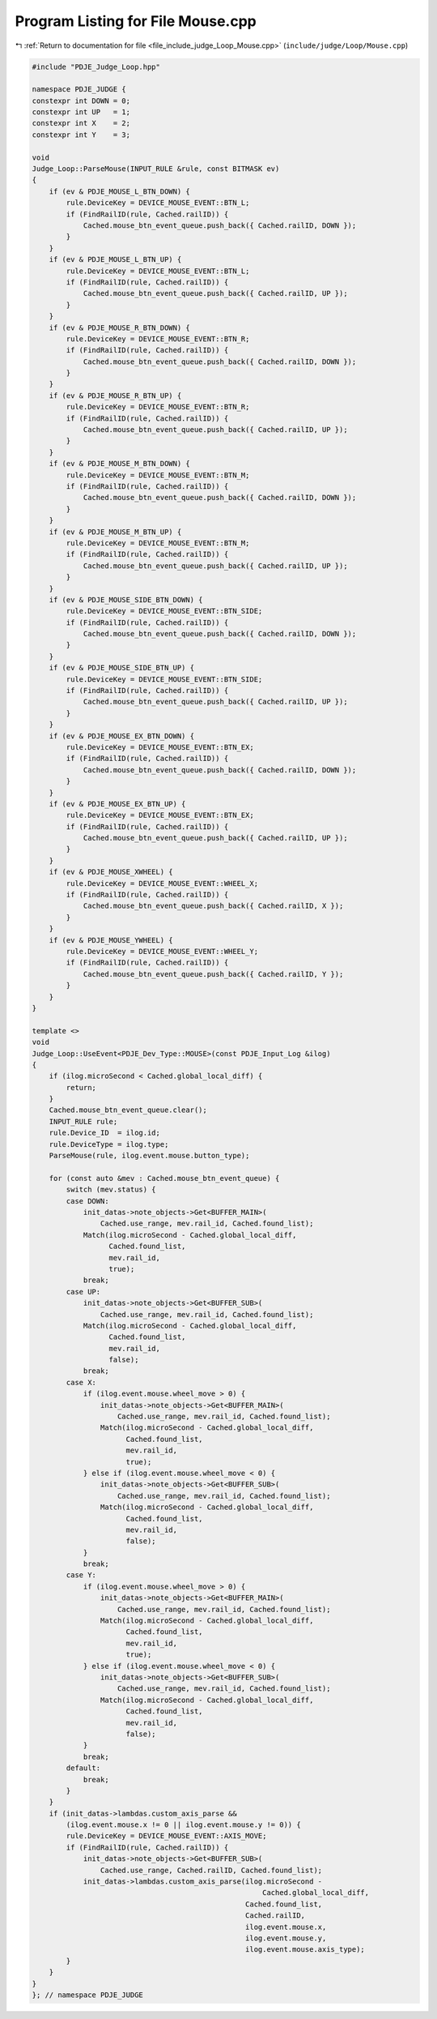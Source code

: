 
.. _program_listing_file_include_judge_Loop_Mouse.cpp:

Program Listing for File Mouse.cpp
==================================

|exhale_lsh| :ref:`Return to documentation for file <file_include_judge_Loop_Mouse.cpp>` (``include/judge/Loop/Mouse.cpp``)

.. |exhale_lsh| unicode:: U+021B0 .. UPWARDS ARROW WITH TIP LEFTWARDS

.. code-block:: cpp

   #include "PDJE_Judge_Loop.hpp"
   
   namespace PDJE_JUDGE {
   constexpr int DOWN = 0;
   constexpr int UP   = 1;
   constexpr int X    = 2;
   constexpr int Y    = 3;
   
   void
   Judge_Loop::ParseMouse(INPUT_RULE &rule, const BITMASK ev)
   {
       if (ev & PDJE_MOUSE_L_BTN_DOWN) {
           rule.DeviceKey = DEVICE_MOUSE_EVENT::BTN_L;
           if (FindRailID(rule, Cached.railID)) {
               Cached.mouse_btn_event_queue.push_back({ Cached.railID, DOWN });
           }
       }
       if (ev & PDJE_MOUSE_L_BTN_UP) {
           rule.DeviceKey = DEVICE_MOUSE_EVENT::BTN_L;
           if (FindRailID(rule, Cached.railID)) {
               Cached.mouse_btn_event_queue.push_back({ Cached.railID, UP });
           }
       }
       if (ev & PDJE_MOUSE_R_BTN_DOWN) {
           rule.DeviceKey = DEVICE_MOUSE_EVENT::BTN_R;
           if (FindRailID(rule, Cached.railID)) {
               Cached.mouse_btn_event_queue.push_back({ Cached.railID, DOWN });
           }
       }
       if (ev & PDJE_MOUSE_R_BTN_UP) {
           rule.DeviceKey = DEVICE_MOUSE_EVENT::BTN_R;
           if (FindRailID(rule, Cached.railID)) {
               Cached.mouse_btn_event_queue.push_back({ Cached.railID, UP });
           }
       }
       if (ev & PDJE_MOUSE_M_BTN_DOWN) {
           rule.DeviceKey = DEVICE_MOUSE_EVENT::BTN_M;
           if (FindRailID(rule, Cached.railID)) {
               Cached.mouse_btn_event_queue.push_back({ Cached.railID, DOWN });
           }
       }
       if (ev & PDJE_MOUSE_M_BTN_UP) {
           rule.DeviceKey = DEVICE_MOUSE_EVENT::BTN_M;
           if (FindRailID(rule, Cached.railID)) {
               Cached.mouse_btn_event_queue.push_back({ Cached.railID, UP });
           }
       }
       if (ev & PDJE_MOUSE_SIDE_BTN_DOWN) {
           rule.DeviceKey = DEVICE_MOUSE_EVENT::BTN_SIDE;
           if (FindRailID(rule, Cached.railID)) {
               Cached.mouse_btn_event_queue.push_back({ Cached.railID, DOWN });
           }
       }
       if (ev & PDJE_MOUSE_SIDE_BTN_UP) {
           rule.DeviceKey = DEVICE_MOUSE_EVENT::BTN_SIDE;
           if (FindRailID(rule, Cached.railID)) {
               Cached.mouse_btn_event_queue.push_back({ Cached.railID, UP });
           }
       }
       if (ev & PDJE_MOUSE_EX_BTN_DOWN) {
           rule.DeviceKey = DEVICE_MOUSE_EVENT::BTN_EX;
           if (FindRailID(rule, Cached.railID)) {
               Cached.mouse_btn_event_queue.push_back({ Cached.railID, DOWN });
           }
       }
       if (ev & PDJE_MOUSE_EX_BTN_UP) {
           rule.DeviceKey = DEVICE_MOUSE_EVENT::BTN_EX;
           if (FindRailID(rule, Cached.railID)) {
               Cached.mouse_btn_event_queue.push_back({ Cached.railID, UP });
           }
       }
       if (ev & PDJE_MOUSE_XWHEEL) {
           rule.DeviceKey = DEVICE_MOUSE_EVENT::WHEEL_X;
           if (FindRailID(rule, Cached.railID)) {
               Cached.mouse_btn_event_queue.push_back({ Cached.railID, X });
           }
       }
       if (ev & PDJE_MOUSE_YWHEEL) {
           rule.DeviceKey = DEVICE_MOUSE_EVENT::WHEEL_Y;
           if (FindRailID(rule, Cached.railID)) {
               Cached.mouse_btn_event_queue.push_back({ Cached.railID, Y });
           }
       }
   }
   
   template <>
   void
   Judge_Loop::UseEvent<PDJE_Dev_Type::MOUSE>(const PDJE_Input_Log &ilog)
   {
       if (ilog.microSecond < Cached.global_local_diff) {
           return;
       }
       Cached.mouse_btn_event_queue.clear();
       INPUT_RULE rule;
       rule.Device_ID  = ilog.id;
       rule.DeviceType = ilog.type;
       ParseMouse(rule, ilog.event.mouse.button_type);
   
       for (const auto &mev : Cached.mouse_btn_event_queue) {
           switch (mev.status) {
           case DOWN:
               init_datas->note_objects->Get<BUFFER_MAIN>(
                   Cached.use_range, mev.rail_id, Cached.found_list);
               Match(ilog.microSecond - Cached.global_local_diff,
                     Cached.found_list,
                     mev.rail_id,
                     true);
               break;
           case UP:
               init_datas->note_objects->Get<BUFFER_SUB>(
                   Cached.use_range, mev.rail_id, Cached.found_list);
               Match(ilog.microSecond - Cached.global_local_diff,
                     Cached.found_list,
                     mev.rail_id,
                     false);
               break;
           case X:
               if (ilog.event.mouse.wheel_move > 0) {
                   init_datas->note_objects->Get<BUFFER_MAIN>(
                       Cached.use_range, mev.rail_id, Cached.found_list);
                   Match(ilog.microSecond - Cached.global_local_diff,
                         Cached.found_list,
                         mev.rail_id,
                         true);
               } else if (ilog.event.mouse.wheel_move < 0) {
                   init_datas->note_objects->Get<BUFFER_SUB>(
                       Cached.use_range, mev.rail_id, Cached.found_list);
                   Match(ilog.microSecond - Cached.global_local_diff,
                         Cached.found_list,
                         mev.rail_id,
                         false);
               }
               break;
           case Y:
               if (ilog.event.mouse.wheel_move > 0) {
                   init_datas->note_objects->Get<BUFFER_MAIN>(
                       Cached.use_range, mev.rail_id, Cached.found_list);
                   Match(ilog.microSecond - Cached.global_local_diff,
                         Cached.found_list,
                         mev.rail_id,
                         true);
               } else if (ilog.event.mouse.wheel_move < 0) {
                   init_datas->note_objects->Get<BUFFER_SUB>(
                       Cached.use_range, mev.rail_id, Cached.found_list);
                   Match(ilog.microSecond - Cached.global_local_diff,
                         Cached.found_list,
                         mev.rail_id,
                         false);
               }
               break;
           default:
               break;
           }
       }
       if (init_datas->lambdas.custom_axis_parse &&
           (ilog.event.mouse.x != 0 || ilog.event.mouse.y != 0)) {
           rule.DeviceKey = DEVICE_MOUSE_EVENT::AXIS_MOVE;
           if (FindRailID(rule, Cached.railID)) {
               init_datas->note_objects->Get<BUFFER_SUB>(
                   Cached.use_range, Cached.railID, Cached.found_list);
               init_datas->lambdas.custom_axis_parse(ilog.microSecond -
                                                         Cached.global_local_diff,
                                                     Cached.found_list,
                                                     Cached.railID,
                                                     ilog.event.mouse.x,
                                                     ilog.event.mouse.y,
                                                     ilog.event.mouse.axis_type);
           }
       }
   }
   }; // namespace PDJE_JUDGE
